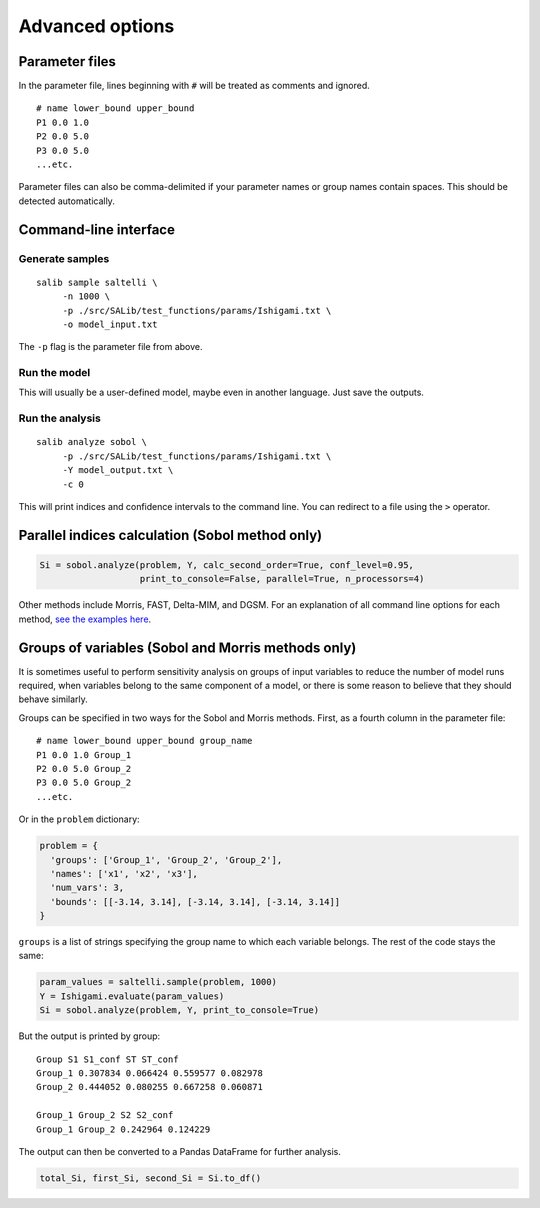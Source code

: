 Advanced options
=======================

Parameter files
---------------

In the parameter file, lines beginning with ``#`` will be treated as
comments and ignored.

::

    # name lower_bound upper_bound
    P1 0.0 1.0
    P2 0.0 5.0
    P3 0.0 5.0
    ...etc.

Parameter files can also be comma-delimited if your parameter names or
group names contain spaces. This should be detected automatically.

Command-line interface
----------------------

Generate samples
~~~~~~~~~~~~~~~~

::

    salib sample saltelli \
         -n 1000 \
         -p ./src/SALib/test_functions/params/Ishigami.txt \
         -o model_input.txt

The ``-p`` flag is the parameter file from above.

Run the model
~~~~~~~~~~~~~

This will usually be a user-defined model, maybe even
in another language. Just save the outputs.

Run the analysis
~~~~~~~~~~~~~~~~

::

    salib analyze sobol \
         -p ./src/SALib/test_functions/params/Ishigami.txt \
         -Y model_output.txt \
         -c 0

This will print indices and confidence intervals to the command line.
You can redirect to a file using the ``>`` operator.

Parallel indices calculation (Sobol method only)
------------------------------------------------

.. code:: python

    Si = sobol.analyze(problem, Y, calc_second_order=True, conf_level=0.95,
                       print_to_console=False, parallel=True, n_processors=4)

Other methods include Morris, FAST, Delta-MIM, and DGSM. For an
explanation of all command line options for each method, `see the
examples here <https://github.com/SALib/SALib/tree/master/examples>`__.

Groups of variables (Sobol and Morris methods only)
---------------------------------------------------

It is sometimes useful to perform sensitivity analysis on groups of
input variables to reduce the number of model runs required, when
variables belong to the same component of a model, or there is some
reason to believe that they should behave similarly.

Groups can be specified in two ways for the Sobol and Morris methods.
First, as a fourth column in the parameter file:

::

    # name lower_bound upper_bound group_name
    P1 0.0 1.0 Group_1
    P2 0.0 5.0 Group_2
    P3 0.0 5.0 Group_2
    ...etc.

Or in the ``problem`` dictionary:

.. code:: python

    problem = {
      'groups': ['Group_1', 'Group_2', 'Group_2'],
      'names': ['x1', 'x2', 'x3'],
      'num_vars': 3,
      'bounds': [[-3.14, 3.14], [-3.14, 3.14], [-3.14, 3.14]]
    }

``groups`` is a list of strings specifying the group name to which each
variable belongs. The rest of the code stays the same:

.. code:: python

    param_values = saltelli.sample(problem, 1000)
    Y = Ishigami.evaluate(param_values)
    Si = sobol.analyze(problem, Y, print_to_console=True)

But the output is printed by group:

::

    Group S1 S1_conf ST ST_conf
    Group_1 0.307834 0.066424 0.559577 0.082978
    Group_2 0.444052 0.080255 0.667258 0.060871

    Group_1 Group_2 S2 S2_conf
    Group_1 Group_2 0.242964 0.124229

The output can then be converted to a Pandas DataFrame for further
analysis.

.. code:: python

    total_Si, first_Si, second_Si = Si.to_df()

